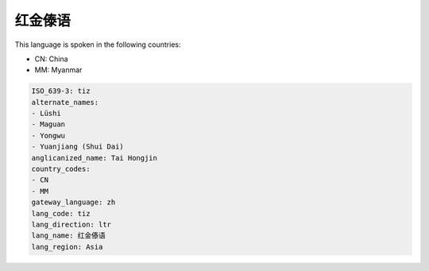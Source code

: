 .. _tiz:

红金傣语
============

This language is spoken in the following countries:

* CN: China
* MM: Myanmar

.. code-block:: yaml

    ISO_639-3: tiz
    alternate_names:
    - Lüshi
    - Maguan
    - Yongwu
    - Yuanjiang (Shui Dai)
    anglicanized_name: Tai Hongjin
    country_codes:
    - CN
    - MM
    gateway_language: zh
    lang_code: tiz
    lang_direction: ltr
    lang_name: 红金傣语
    lang_region: Asia
    
